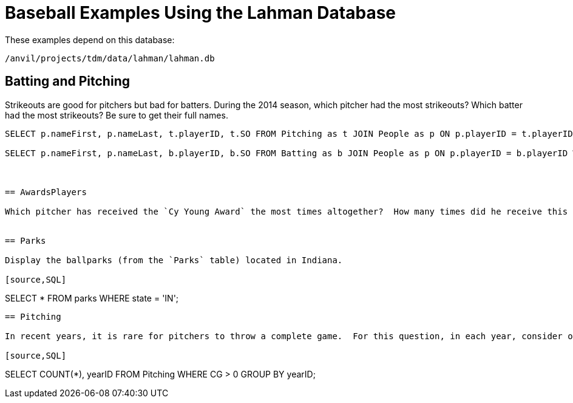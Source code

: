 = Baseball Examples Using the Lahman Database

These examples depend on this database:

`/anvil/projects/tdm/data/lahman/lahman.db`

== Batting and Pitching

Strikeouts are good for pitchers but bad for batters.  During the 2014 season, which pitcher had the most strikeouts?  Which batter had the most strikeouts?  Be sure to get their full names.

[source,SQL]
----
SELECT p.nameFirst, p.nameLast, t.playerID, t.SO FROM Pitching as t JOIN People as p ON p.playerID = t.playerID WHERE t.yearID = 2014 ORDER BY t.SO DESC LIMIT (1);

SELECT p.nameFirst, p.nameLast, b.playerID, b.SO FROM Batting as b JOIN People as p ON p.playerID = b.playerID WHERE b.yearID = 2014 ORDER BY b.SO DESC LIMIT (1);



== AwardsPlayers

Which pitcher has received the `Cy Young Award` the most times altogether?  How many times did he receive this award?


== Parks

Display the ballparks (from the `Parks` table) located in Indiana.

[source,SQL]
----
SELECT * FROM parks WHERE state = 'IN';
----

== Pitching

In recent years, it is rare for pitchers to throw a complete game.  For this question, in each year, consider only the pitchers (from the Pitching table) who pitched at least 1 complete game (in other words, who have `CG > 0`).  In each year, how many players achieved this feat, i.e., had at least one complete game?  (Hint:  In 1871, there were 14 such pitchers, and in 2023, there were 25 such pitchers, but the number changed a lot over the years.)

[source,SQL]
----
SELECT COUNT(*), yearID FROM Pitching WHERE CG > 0 GROUP BY yearID;
----





